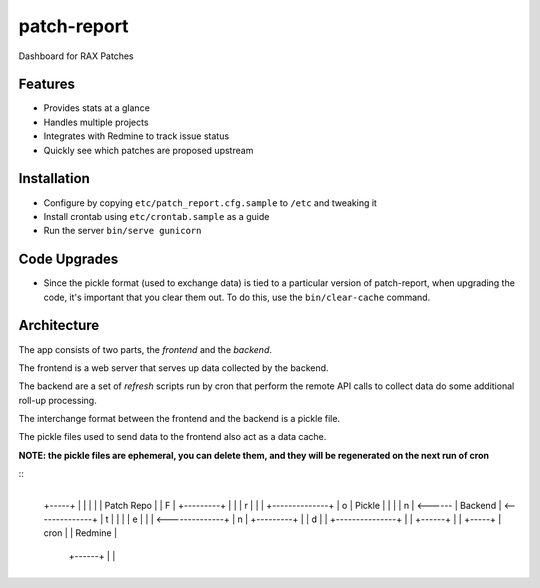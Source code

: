 ============
patch-report
============

Dashboard for RAX Patches

Features
========

* Provides stats at a glance
* Handles multiple projects
* Integrates with Redmine to track issue status
* Quickly see which patches are proposed upstream


Installation
============

* Configure by copying ``etc/patch_report.cfg.sample`` to ``/etc`` and tweaking it
* Install crontab using ``etc/crontab.sample`` as a guide
* Run the server ``bin/serve gunicorn``


Code Upgrades
=============

* Since the pickle format (used to exchange data) is tied to a particular
  version of patch-report, when upgrading the code, it's important that you
  clear them out. To do this, use the ``bin/clear-cache`` command.


Architecture
============

The app consists of two parts, the *frontend* and the *backend*.

The frontend is a web server that serves up data collected by the backend.

The backend are a set of *refresh* scripts run by cron that perform the remote
API calls to collect data do some additional roll-up processing.

The interchange format between the frontend and the backend is a pickle file.

The pickle files used to send data to the frontend also act as a data cache.

**NOTE: the pickle files are ephemeral, you can delete them, and they will be
regenerated on the next run of cron**

::
                                        +--------------+
    +-----+                             |              |
    |     |                             |  Patch Repo  |
    |  F  |          +---------+        |              |
    |  r  |          |         |        +--------------+
    |  o  |  Pickle  |         |                |
    |  n  | <------  | Backend | <--------------+
    |  t  |          |         |
    |  e  |          |         | <--------------+
    |  n  |          +---------+                |
    |  d  |               |             +---------------+
    |     |           +------+          |               |
    +-----+           | cron |          |    Redmine    |
                      +------+          |               |
                                        +---------------+

